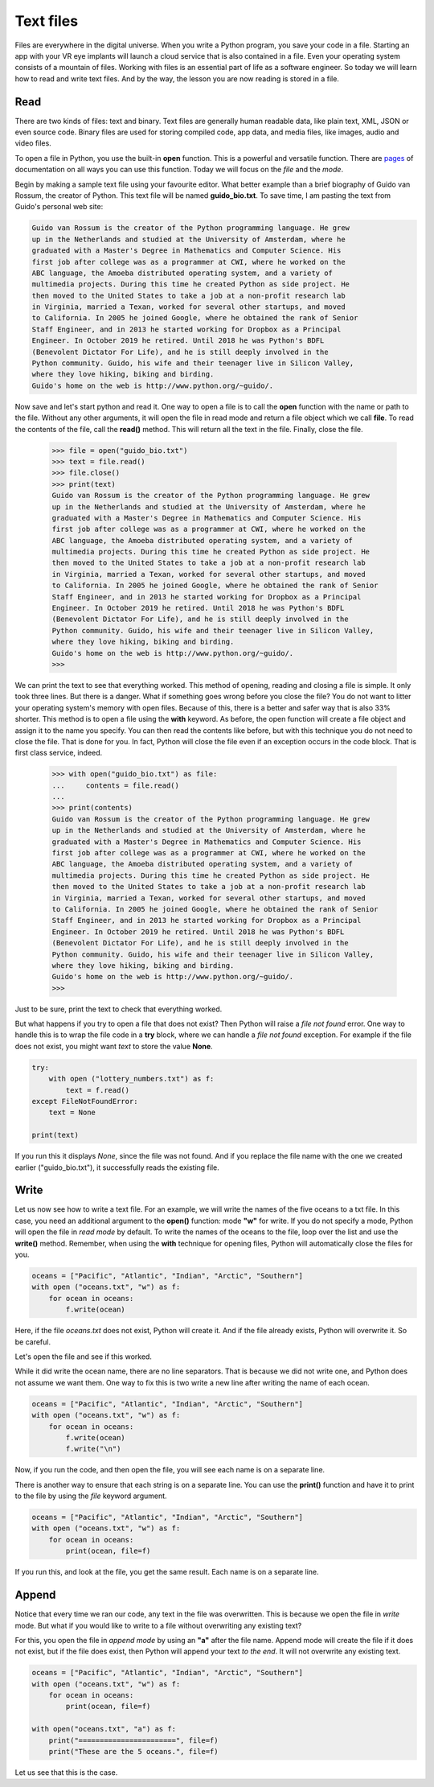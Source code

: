 **********
Text files
**********

Files are everywhere in the digital universe. When you write a Python program,
you save your code in a file. Starting an app with your VR eye implants will
launch a cloud service that is also contained in a file. Even your operating
system consists of a mountain of files. Working with files is an essential part
of life as a software engineer. So today we will learn how to read and write
text files. And by the way, the lesson you are now reading is stored in a file.


Read
####

There are two kinds of files: text and binary. Text files are generally human
readable data, like plain text, XML, JSON or even source code. Binary files are
used for storing compiled code, app data, and media files, like images, audio
and video files.

To open a file in Python, you use the built-in **open** function. This is a
powerful and versatile function. There are `pages
<https://docs.python.org/3/library/functions.html#open>`_ of documentation on
all ways you can use this function. Today we will focus on the *file* and the
*mode*.

Begin by making a sample text file using your favourite editor. What better
example than a brief biography of Guido van Rossum, the creator of Python. This
text file will be named **guido_bio.txt**. To save time, I am pasting the text
from Guido's personal web site:

.. code-block:: text

    Guido van Rossum is the creator of the Python programming language. He grew
    up in the Netherlands and studied at the University of Amsterdam, where he
    graduated with a Master's Degree in Mathematics and Computer Science. His
    first job after college was as a programmer at CWI, where he worked on the
    ABC language, the Amoeba distributed operating system, and a variety of
    multimedia projects. During this time he created Python as side project. He
    then moved to the United States to take a job at a non-profit research lab
    in Virginia, married a Texan, worked for several other startups, and moved
    to California. In 2005 he joined Google, where he obtained the rank of Senior
    Staff Engineer, and in 2013 he started working for Dropbox as a Principal
    Engineer. In October 2019 he retired. Until 2018 he was Python's BDFL
    (Benevolent Dictator For Life), and he is still deeply involved in the
    Python community. Guido, his wife and their teenager live in Silicon Valley,
    where they love hiking, biking and birding.
    Guido's home on the web is http://www.python.org/~guido/.


Now save and let's start python and read it. One way to open a file is to call
the **open** function with the name or path to the file. Without any other
arguments, it will open the file in read mode and return a file object which we
call **file**. To read the contents of the file, call the **read()** method. This
will return all the text in the file. Finally, close the file.

    >>> file = open("guido_bio.txt")
    >>> text = file.read()
    >>> file.close()
    >>> print(text)
    Guido van Rossum is the creator of the Python programming language. He grew
    up in the Netherlands and studied at the University of Amsterdam, where he
    graduated with a Master's Degree in Mathematics and Computer Science. His
    first job after college was as a programmer at CWI, where he worked on the
    ABC language, the Amoeba distributed operating system, and a variety of
    multimedia projects. During this time he created Python as side project. He
    then moved to the United States to take a job at a non-profit research lab
    in Virginia, married a Texan, worked for several other startups, and moved
    to California. In 2005 he joined Google, where he obtained the rank of Senior
    Staff Engineer, and in 2013 he started working for Dropbox as a Principal
    Engineer. In October 2019 he retired. Until 2018 he was Python's BDFL
    (Benevolent Dictator For Life), and he is still deeply involved in the
    Python community. Guido, his wife and their teenager live in Silicon Valley,
    where they love hiking, biking and birding.
    Guido's home on the web is http://www.python.org/~guido/.
    >>>

We can print the text to see that everything worked. This method of opening,
reading and closing a file is simple. It only took three lines. But there is a
danger. What if something goes wrong before you close the file? You do not want
to litter your operating system's memory with open files. Because of this, there
is a better and safer way that is also 33% shorter. This method is to open a file
using the **with** keyword. As before, the open function will create a file
object and assign it to the name you specify. You can then read the contents
like before, but with this technique you do not need to close the file. That is
done for you. In fact, Python will close the file even if an exception occurs in
the code block. That is first class service, indeed.

    >>> with open("guido_bio.txt") as file:
    ...     contents = file.read()
    ...
    >>> print(contents)
    Guido van Rossum is the creator of the Python programming language. He grew
    up in the Netherlands and studied at the University of Amsterdam, where he
    graduated with a Master's Degree in Mathematics and Computer Science. His
    first job after college was as a programmer at CWI, where he worked on the
    ABC language, the Amoeba distributed operating system, and a variety of
    multimedia projects. During this time he created Python as side project. He
    then moved to the United States to take a job at a non-profit research lab
    in Virginia, married a Texan, worked for several other startups, and moved
    to California. In 2005 he joined Google, where he obtained the rank of Senior
    Staff Engineer, and in 2013 he started working for Dropbox as a Principal
    Engineer. In October 2019 he retired. Until 2018 he was Python's BDFL
    (Benevolent Dictator For Life), and he is still deeply involved in the
    Python community. Guido, his wife and their teenager live in Silicon Valley,
    where they love hiking, biking and birding.
    Guido's home on the web is http://www.python.org/~guido/.
    >>>

Just to be sure, print the text to check that everything worked.


But what happens if you try to open a file that does not exist? Then Python will
raise a *file not found* error. One way to handle this is to wrap the file code
in a **try** block, where we can handle a *file not found* exception. For example
if the file does not exist, you might want *text* to store the value **None**.

.. code-block:: python

    try:
        with open ("lottery_numbers.txt") as f:
            text = f.read()
    except FileNotFoundError:
        text = None

    print(text)

If you run this it displays *None*, since the file was not found. And if you
replace the file name with the one we created earlier ("guido_bio.txt"), it
successfully reads the existing file.


Write
#####

Let us now see how to write a text file. For an example, we will write the names
of the five oceans to a txt file. In this case, you need an additional argument
to the **open()** function: mode **"w"** for write. If you do not specify a mode,
Python will open the file in *read mode* by default. To write the names of the
oceans to the file, loop over the list and use the **write()** method.
Remember, when using the **with** technique for opening files, Python will
automatically close the files for you.

.. code-block:: python

    oceans = ["Pacific", "Atlantic", "Indian", "Arctic", "Southern"]
    with open ("oceans.txt", "w") as f:
        for ocean in oceans:
            f.write(ocean)

Here, if the file *oceans.txt* does not exist, Python will create it. And if the
file already exists, Python will overwrite it. So be careful.

Let's open the file and see if this worked.

.. code-block:: text
    :caption: oceans.txt

    PacificAtlanticIndianArcticSouthern

While it did write the ocean name, there are no line separators. That is because
we did not write one, and Python does not assume we want them. One way to fix
this is two write a new line after writing the name of each ocean.

.. code-block:: python

    oceans = ["Pacific", "Atlantic", "Indian", "Arctic", "Southern"]
    with open ("oceans.txt", "w") as f:
        for ocean in oceans:
            f.write(ocean)
            f.write("\n")

Now, if you run the code, and then open the file, you will see each name is on
a separate line.

.. code-block:: text
    :caption: oceans.txt

    Pacific
    Atlantic
    Indian
    Arctic
    Southern


There is another way to ensure that each string is on a separate
line. You can use the **print()** function and have it to print to the file by
using the *file* keyword argument.

.. code-block:: python

    oceans = ["Pacific", "Atlantic", "Indian", "Arctic", "Southern"]
    with open ("oceans.txt", "w") as f:
        for ocean in oceans:
            print(ocean, file=f)

If you run this, and look at the file, you get the same result. Each name is on
a separate line.

.. code-block:: text
    :caption: oceans.txt

    Pacific
    Atlantic
    Indian
    Arctic
    Southern


Append
######

Notice that every time we ran our code, any text in the file was overwritten.
This is because we open the file in *write* mode. But what if you would like to
write to a file without overwriting any existing text?

For this, you open the file in *append mode* by using an **"a"** after the file
name. Append mode will create the file if it does not exist, but if the file does
exist, then Python will append your text *to the end*. It will not overwrite any
existing text.

.. code-block:: python

    oceans = ["Pacific", "Atlantic", "Indian", "Arctic", "Southern"]
    with open ("oceans.txt", "w") as f:
        for ocean in oceans:
            print(ocean, file=f)

    with open("oceans.txt", "a") as f:
        print("=======================", file=f)
        print("These are the 5 oceans.", file=f)


Let us see that this is the case.

.. code-block:: text
    :caption: oceans.txt

    Pacific
    Atlantic
    Indian
    Arctic
    Southern
    =======================
    These are the 5 oceans.

